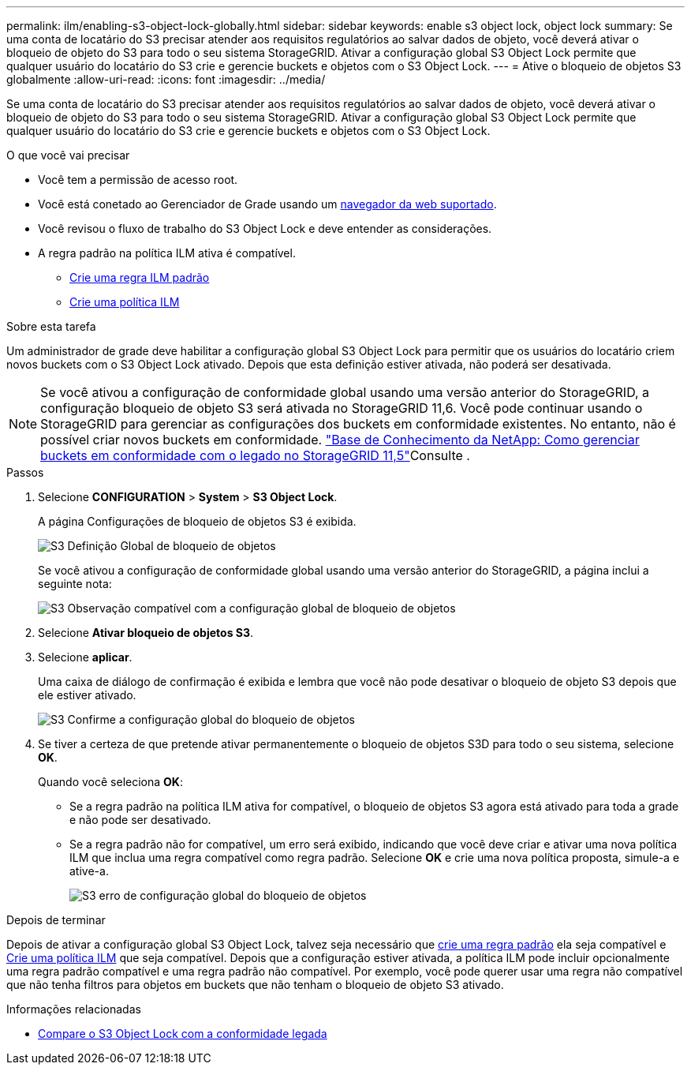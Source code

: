 ---
permalink: ilm/enabling-s3-object-lock-globally.html 
sidebar: sidebar 
keywords: enable s3 object lock, object lock 
summary: Se uma conta de locatário do S3 precisar atender aos requisitos regulatórios ao salvar dados de objeto, você deverá ativar o bloqueio de objeto do S3 para todo o seu sistema StorageGRID. Ativar a configuração global S3 Object Lock permite que qualquer usuário do locatário do S3 crie e gerencie buckets e objetos com o S3 Object Lock. 
---
= Ative o bloqueio de objetos S3 globalmente
:allow-uri-read: 
:icons: font
:imagesdir: ../media/


[role="lead"]
Se uma conta de locatário do S3 precisar atender aos requisitos regulatórios ao salvar dados de objeto, você deverá ativar o bloqueio de objeto do S3 para todo o seu sistema StorageGRID. Ativar a configuração global S3 Object Lock permite que qualquer usuário do locatário do S3 crie e gerencie buckets e objetos com o S3 Object Lock.

.O que você vai precisar
* Você tem a permissão de acesso root.
* Você está conetado ao Gerenciador de Grade usando um xref:../admin/web-browser-requirements.adoc[navegador da web suportado].
* Você revisou o fluxo de trabalho do S3 Object Lock e deve entender as considerações.
* A regra padrão na política ILM ativa é compatível.
+
** xref:creating-default-ilm-rule.adoc[Crie uma regra ILM padrão]
** xref:creating-ilm-policy.adoc[Crie uma política ILM]




.Sobre esta tarefa
Um administrador de grade deve habilitar a configuração global S3 Object Lock para permitir que os usuários do locatário criem novos buckets com o S3 Object Lock ativado. Depois que esta definição estiver ativada, não poderá ser desativada.


NOTE: Se você ativou a configuração de conformidade global usando uma versão anterior do StorageGRID, a configuração bloqueio de objeto S3 será ativada no StorageGRID 11,6. Você pode continuar usando o StorageGRID para gerenciar as configurações dos buckets em conformidade existentes. No entanto, não é possível criar novos buckets em conformidade.  https://kb.netapp.com/Advice_and_Troubleshooting/Hybrid_Cloud_Infrastructure/StorageGRID/How_to_manage_legacy_Compliant_buckets_in_StorageGRID_11.5["Base de Conhecimento da NetApp: Como gerenciar buckets em conformidade com o legado no StorageGRID 11,5"^]Consulte .

.Passos
. Selecione *CONFIGURATION* > *System* > *S3 Object Lock*.
+
A página Configurações de bloqueio de objetos S3 é exibida.

+
image::../media/s3_object_lock_global_setting.png[S3 Definição Global de bloqueio de objetos]

+
Se você ativou a configuração de conformidade global usando uma versão anterior do StorageGRID, a página inclui a seguinte nota:

+
image::../media/s3_object_lock_global_setting_compliant_note.png[S3 Observação compatível com a configuração global de bloqueio de objetos]

. Selecione *Ativar bloqueio de objetos S3*.
. Selecione *aplicar*.
+
Uma caixa de diálogo de confirmação é exibida e lembra que você não pode desativar o bloqueio de objeto S3 depois que ele estiver ativado.

+
image::../media/s3_object_lock_global_setting_confirm.png[S3 Confirme a configuração global do bloqueio de objetos]

. Se tiver a certeza de que pretende ativar permanentemente o bloqueio de objetos S3D para todo o seu sistema, selecione *OK*.
+
Quando você seleciona *OK*:

+
** Se a regra padrão na política ILM ativa for compatível, o bloqueio de objetos S3 agora está ativado para toda a grade e não pode ser desativado.
** Se a regra padrão não for compatível, um erro será exibido, indicando que você deve criar e ativar uma nova política ILM que inclua uma regra compatível como regra padrão. Selecione *OK* e crie uma nova política proposta, simule-a e ative-a.
+
image::../media/s3_object_lock_global_setting_error.gif[S3 erro de configuração global do bloqueio de objetos]





.Depois de terminar
Depois de ativar a configuração global S3 Object Lock, talvez seja necessário que xref:../ilm/creating-default-ilm-rule.adoc[crie uma regra padrão] ela seja compatível e xref:creating-ilm-policy-after-s3-object-lock-is-enabled.adoc[Crie uma política ILM] que seja compatível. Depois que a configuração estiver ativada, a política ILM pode incluir opcionalmente uma regra padrão compatível e uma regra padrão não compatível. Por exemplo, você pode querer usar uma regra não compatível que não tenha filtros para objetos em buckets que não tenham o bloqueio de objeto S3 ativado.

.Informações relacionadas
* xref:managing-objects-with-s3-object-lock.adoc#comparing-s3-object-lock-to-legacy-compliance[Compare o S3 Object Lock com a conformidade legada]

